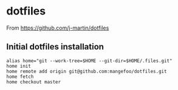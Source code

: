 * dotfiles

From https://github.com/j-martin/dotfiles

** Initial dotfiles installation
 #+begin_src shell
 alias home="git --work-tree=$HOME --git-dir=$HOME/.files.git"
 home init
 home remote add origin git@github.com:mangefoo/dotfiles.git
 home fetch
 home checkout master
 #+end_src
